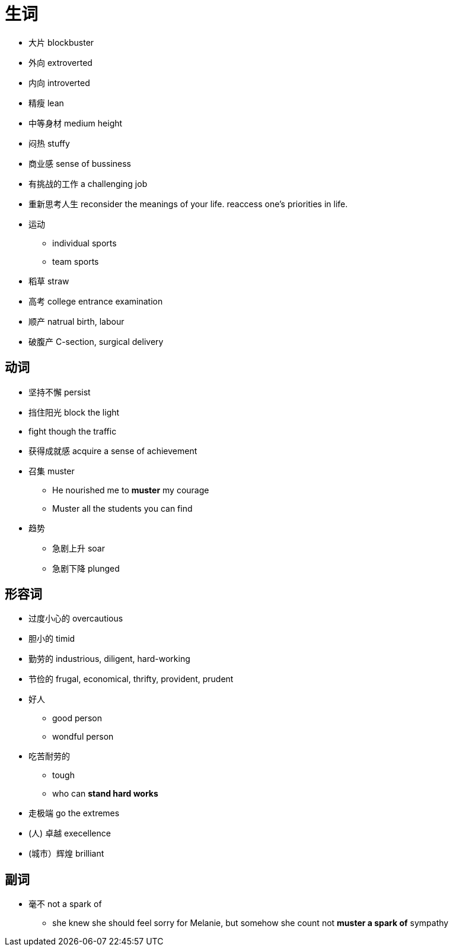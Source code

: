 = 生词

* 大片 blockbuster
* 外向 extroverted
* 内向 introverted
* 精瘦 lean
* 中等身材 medium height
* 闷热 stuffy
* 商业感 sense of bussiness
* 有挑战的工作 a challenging job

* 重新思考人生 reconsider the meanings of your life. reaccess one's priorities in life.
* 运动
** individual sports
** team sports
* 稻草 straw
* 高考 college entrance examination
* 顺产 natrual birth, labour
* 破腹产 C-section, surgical delivery

== 动词
* 坚持不懈 persist
* 挡住阳光 block the light
* fight though the traffic
* 获得成就感 acquire a sense of achievement
* 召集 muster
** He nourished me to *muster* my courage
** Muster all the students you can find
* 趋势
** 急剧上升 soar
** 急剧下降 plunged

== 形容词
* 过度小心的 overcautious
* 胆小的 timid
* 勤劳的 industrious, diligent, hard-working
* 节俭的 frugal, economical, thrifty, provident, prudent
* 好人
** good person
** wondful person
* 吃苦耐劳的
** tough
** who can *stand hard works*
* 走极端 go the extremes
* (人) 卓越 execellence
* (城市）辉煌 brilliant

== 副词
* 毫不 not a spark of 
** she knew she should feel sorry for Melanie, but somehow she count not *muster a spark of* sympathy